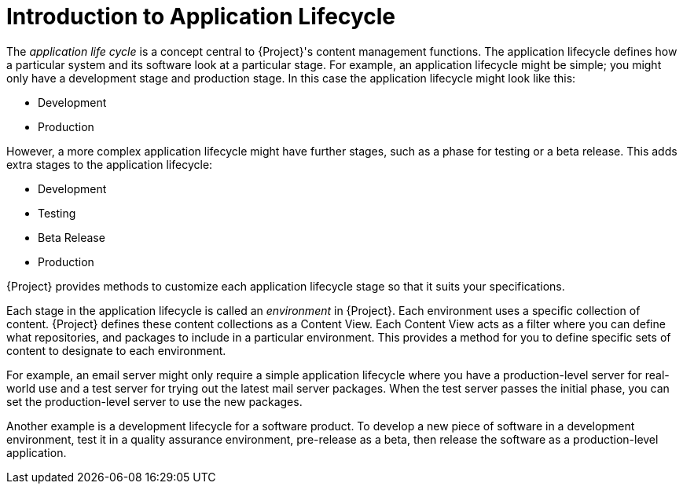 [id="introduction_to_application_life_cycle_{context}"]
= Introduction to Application Lifecycle

The _application life cycle_ is a concept central to {Project}'s content management functions.
The application lifecycle defines how a particular system and its software look at a particular stage.
For example, an application lifecycle might be simple; you might only have a development stage and production stage.
In this case the application lifecycle might look like this:

* Development
* Production

However, a more complex application lifecycle might have further stages, such as a phase for testing or a beta release.
This adds extra stages to the application lifecycle:

* Development
* Testing
* Beta Release
* Production

{Project} provides methods to customize each application lifecycle stage so that it suits your specifications.

Each stage in the application lifecycle is called an _environment_ in {Project}.
Each environment uses a specific collection of content.
{Project} defines these content collections as a Content View.
Each Content View acts as a filter where you can define what repositories, and packages to include in a particular environment.
This provides a method for you to define specific sets of content to designate to each environment.

For example, an email server might only require a simple application lifecycle where you have a production-level server for real-world use and a test server for trying out the latest mail server packages.
When the test server passes the initial phase, you can set the production-level server to use the new packages.

Another example is a development lifecycle for a software product.
To develop a new piece of software in a development environment, test it in a quality assurance environment, pre-release as a beta, then release the software as a production-level application.

ifdef::katello[]
image::application-life-cycle.png[title="The {Project} Application Life Cycle", alt="The {Project} Application Life Cycle"]
endif::[]

ifdef::satellite[]
image::application-life-cycle-satellite.png[title="The {Project} Application Life Cycle", alt="The {Project} Application Life Cycle"]
endif::[]

ifdef::orcharhino[]
image::application-life-cycle-orcharhino.svg[title="The {Project} Application Life Cycle", alt="The {Project} Application Life Cycle"]
endif::[]
